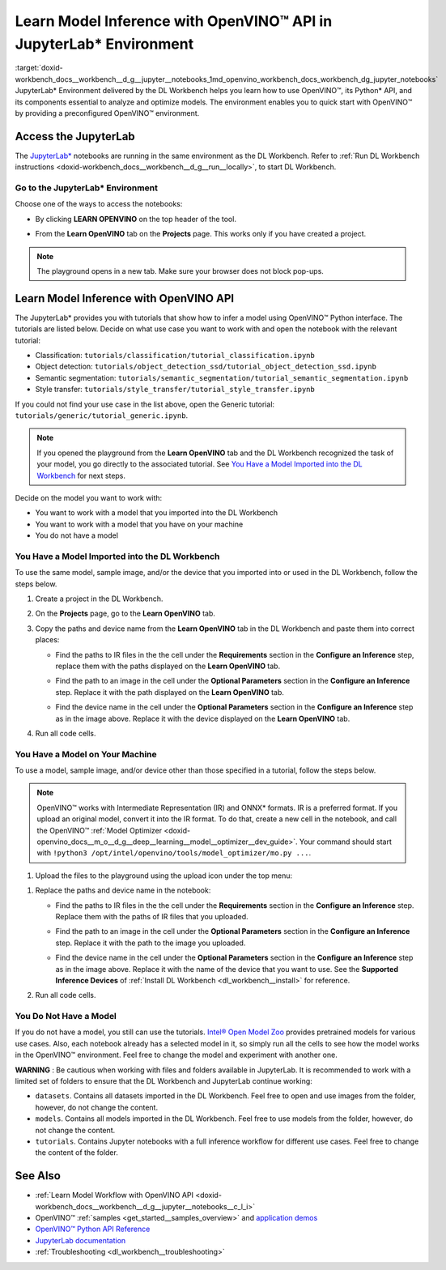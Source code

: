 .. index:: pair: page; Learn Model Inference with OpenVINO™ API in JupyterLab\* Environment
.. _doxid-workbench_docs__workbench__d_g__jupyter__notebooks:


Learn Model Inference with OpenVINO™ API in JupyterLab\* Environment
======================================================================

:target:`doxid-workbench_docs__workbench__d_g__jupyter__notebooks_1md_openvino_workbench_docs_workbench_dg_jupyter_notebooks` JupyterLab\* Environment delivered by the DL Workbench helps you learn how to use OpenVINO™, its Python\* API, and its components essential to analyze and optimize models. The environment enables you to quick start with OpenVINO™ by providing a preconfigured OpenVINO™ environment.

.. image:: diagram.png

Access the JupyterLab
~~~~~~~~~~~~~~~~~~~~~

The `JupyterLab\* <https://jupyter-notebook.readthedocs.io/en/stable/>`__ notebooks are running in the same environment as the DL Workbench. Refer to :ref:`Run DL Workbench instructions <doxid-workbench_docs__workbench__d_g__run__locally>`, to start DL Workbench.

Go to the JupyterLab\* Environment
----------------------------------

Choose one of the ways to access the notebooks:

* By clicking **LEARN OPENVINO** on the top header of the tool.
  
  .. image:: learn_openvino_tab.png

* From the **Learn OpenVINO** tab on the **Projects** page. This works only if you have created a project.
  
  .. image:: jupyter_tab_api.png

.. note:: The playground opens in a new tab. Make sure your browser does not block pop-ups.





Learn Model Inference with OpenVINO API
~~~~~~~~~~~~~~~~~~~~~~~~~~~~~~~~~~~~~~~

The JupyterLab\* provides you with tutorials that show how to infer a model using OpenVINO™ Python interface. The tutorials are listed below. Decide on what use case you want to work with and open the notebook with the relevant tutorial:

* Classification: ``tutorials/classification/tutorial_classification.ipynb``

* Object detection: ``tutorials/object_detection_ssd/tutorial_object_detection_ssd.ipynb``

* Semantic segmentation: ``tutorials/semantic_segmentation/tutorial_semantic_segmentation.ipynb``

* Style transfer: ``tutorials/style_transfer/tutorial_style_transfer.ipynb``

If you could not find your use case in the list above, open the Generic tutorial: ``tutorials/generic/tutorial_generic.ipynb``.

.. note:: If you opened the playground from the **Learn OpenVINO** tab and the DL Workbench recognized the task of your model, you go directly to the associated tutorial. See `You Have a Model Imported into the DL Workbench <#model-from-dl-workbench>`__ for next steps.



Decide on the model you want to work with:

* You want to work with a model that you imported into the DL Workbench

* You want to work with a model that you have on your machine

* You do not have a model

You Have a Model Imported into the DL Workbench
-----------------------------------------------

To use the same model, sample image, and/or the device that you imported into or used in the DL Workbench, follow the steps below.

#. Create a project in the DL Workbench.

#. On the **Projects** page, go to the **Learn OpenVINO** tab.

#. Copy the paths and device name from the **Learn OpenVINO** tab in the DL Workbench and paste them into correct places:
   
   * Find the paths to IR files in the the cell under the **Requirements** section in the **Configure an Inference** step, replace them with the paths displayed on the **Learn OpenVINO** tab.
     
     .. image:: model_paths.png
   
   * Find the path to an image in the cell under the **Optional Parameters** section in the **Configure an Inference** step. Replace it with the path displayed on the **Learn OpenVINO** tab.
     
     .. image:: image_path.png
   
   * Find the device name in the cell under the **Optional Parameters** section in the **Configure an Inference** step as in the image above. Replace it with the device displayed on the **Learn OpenVINO** tab.

#. Run all code cells.

You Have a Model on Your Machine
--------------------------------

To use a model, sample image, and/or device other than those specified in a tutorial, follow the steps below.

.. note:: OpenVINO™ works with Intermediate Representation (IR) and ONNX\* formats. IR is a preferred format. If you upload an original model, convert it into the IR format. To do that, create a new cell in the notebook, and call the OpenVINO™ :ref:`Model Optimizer <doxid-openvino_docs__m_o__d_g__deep__learning__model__optimizer__dev_guide>`. Your command should start with ``!python3 /opt/intel/openvino/tools/model_optimizer/mo.py ...``.



1. Upload the files to the playground using the upload icon under the top menu:

.. image:: menu.png

#. Replace the paths and device name in the notebook:
   
   * Find the paths to IR files in the the cell under the **Requirements** section in the **Configure an Inference** step. Replace them with the paths of IR files that you uploaded.
     
     .. image:: model_paths.png
   
   * Find the path to an image in the cell under the **Optional Parameters** section in the **Configure an Inference** step. Replace it with the path to the image you uploaded.
     
     .. image:: image_path.png
   
   * Find the device name in the cell under the **Optional Parameters** section in the **Configure an Inference** step as in the image above. Replace it with the name of the device that you want to use. See the **Supported Inference Devices** of :ref:`Install DL Workbench <dl_workbench__install>` for reference.

#. Run all code cells.

You Do Not Have a Model
-----------------------

If you do not have a model, you still can use the tutorials. `Intel® Open Model Zoo <https://docs.openvino.ai/latest/omz_models_group_intel.html>`__ provides pretrained models for various use cases. Also, each notebook already has a selected model in it, so simply run all the cells to see how the model works in the OpenVINO™ environment. Feel free to change the model and experiment with another one.

**WARNING** : Be cautious when working with files and folders available in JupyterLab. It is recommended to work with a limited set of folders to ensure that the DL Workbench and JupyterLab continue working:

* ``datasets``. Contains all datasets imported in the DL Workbench. Feel free to open and use images from the folder, however, do not change the content.

* ``models``. Contains all models imported in the DL Workbench. Feel free to use models from the folder, however, do not change the content.

* ``tutorials``. Contains Jupyter notebooks with a full inference workflow for different use cases. Feel free to change the content of the folder.



See Also
~~~~~~~~

* :ref:`Learn Model Workflow with OpenVINO API <doxid-workbench_docs__workbench__d_g__jupyter__notebooks__c_l_i>`

* OpenVINO™ :ref:`samples <get_started__samples_overview>` and `application demos <https://docs.openvino.ai/latest/omz_demos.html>`__

* `OpenVINO™ Python API Reference <https://docs.openvinotoolkit.org/latest/ie_python_api/annotated.html>`__

* `JupyterLab documentation <https://jupyter-notebook.readthedocs.io/en/stable/ui_components.html>`__

* :ref:`Troubleshooting <dl_workbench__troubleshooting>`

